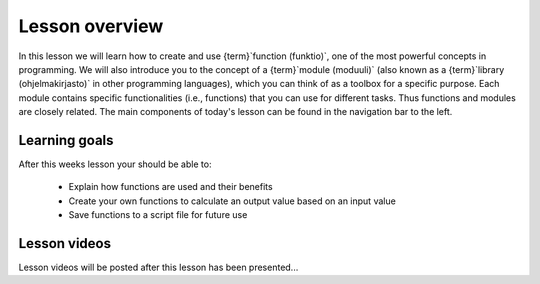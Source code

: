 Lesson overview
===============

In this lesson we will learn how to create and use {term}`function (funktio)`, one of the most powerful concepts in programming.
We will also introduce you to the concept of a {term}`module (moduuli)` (also known as a {term}`library (ohjelmakirjasto)` in other programming languages), which you can think of as a toolbox for a specific purpose.
Each module contains specific functionalities (i.e., functions) that you can use for different tasks.
Thus functions and modules are closely related.
The main components of today's lesson can be found in the navigation bar to the left.

Learning goals
--------------

After this weeks lesson your should be able to:

  - Explain how functions are used and their benefits
  - Create your own functions to calculate an output value based on an input value
  - Save functions to a script file for future use

Lesson videos
-------------

Lesson videos will be posted after this lesson has been presented...

..
    .. admonition:: Lesson 4 - Functions and libraries

        .. raw:: html

            <iframe width="560" height="315" src="https://www.youtube.com/embed/Oj-D6z6UZA8?rel=0" frameborder="0" allowfullscreen></iframe>
            <p>Dave Whipp & Vuokko Heikinheimo, University of Helsinki <a href="https://www.youtube.com/channel/UCQ1_1hZ0A1Vic2zmWE56s2A">@ Geo-Python channel on Youtube</a>.</p>
